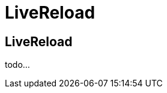 = LiveReload 
:page-layout: features
:page-feature_id: livereload
:page-feature_image_url: images/weld_icon_256px.png
:page-feature_order: 5
:page-feature_tagline: It's refreshing !
:page-issues_url: https://issues.jboss.org/browse/JBIDE/component/12311164

== LiveReload
todo...